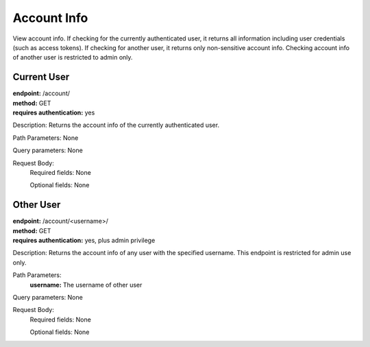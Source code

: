 Account Info
============
View account info. If checking for the currently authenticated user, it returns all information including user credentials (such as access tokens). If checking for another user, it returns only non-sensitive account info. Checking account info of another user is restricted to admin only.

Current User
------------
| **endpoint:** /account/
| **method:** GET
| **requires authentication:** yes

Description: Returns the account info of the currently authenticated user.

Path Parameters: None
	
Query parameters: None

Request Body:
	Required fields: None
		
	Optional fields: None


Other User 
----------
| **endpoint:** /account/<username>/
| **method:** GET
| **requires authentication:** yes, plus admin privilege

Description: Returns the account info of any user with the specified username. This endpoint is restricted for admin use only.

Path Parameters:
	**username:** The username of other user
	
Query parameters: None

Request Body:
	Required fields: None
		
	Optional fields: None

